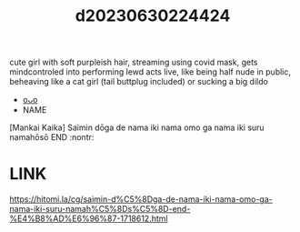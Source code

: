 :PROPERTIES:
:ID:       dc45bde7-41cd-4973-919c-91659940542a
:END:
#+title: d20230630224424
#+filetags: :20230630224424:ntronary:
cute girl with soft purpleish hair, streaming using covid mask, gets mindcontroled into performing lewd acts live, like being half nude in public, beheaving like a cat girl (tail buttplug included) or sucking a big dildo
- [[id:40300a99-9486-4e39-821e-b94b1acf240d][oᴗo]]
- NAME
[Mankai Kaika] Saimin dōga de nama iki nama omo ga nama iki suru namahōsō END :nontr:
* LINK
https://hitomi.la/cg/saimin-d%C5%8Dga-de-nama-iki-nama-omo-ga-nama-iki-suru-namah%C5%8Ds%C5%8D-end-%E4%B8%AD%E6%96%87-1718612.html
